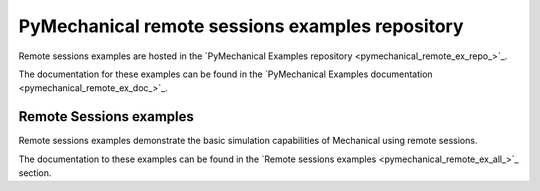 .. _ref_pymechanical_examples_repository:

PyMechanical remote sessions examples repository
================================================

Remote sessions examples are hosted in the `PyMechanical Examples repository <pymechanical_remote_ex_repo_>`_.

The documentation for these examples can be found in the
`PyMechanical Examples documentation <pymechanical_remote_ex_doc_>`_.

.. === REMOTE SESSIONS EXAMPLES ===

Remote Sessions examples
------------------------

Remote sessions examples demonstrate the basic simulation  capabilities of Mechanical using remote sessions.

The documentation to these examples can be found in the
`Remote sessions examples <pymechanical_remote_ex_all_>`_ section.
